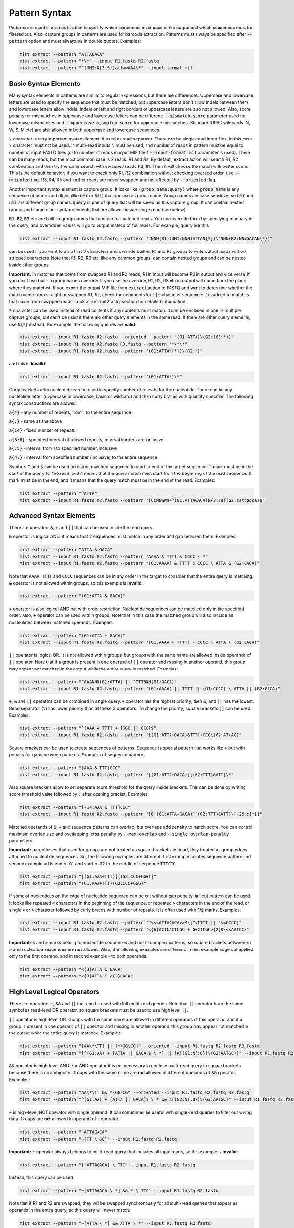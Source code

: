 .. _pattern_syntax:

==============
Pattern Syntax
==============

Patterns are used in :code:`extract` action to specify which sequences must pass to the output and which sequences
must be filtered out. Also, capture groups in patterns are used for barcode extraction. Patterns must always
be specified after :code:`--pattern` option and must always be in double quotes. Examples:

.. code-block:: console

   mist extract --pattern "ATTAGACA"
   mist extract --pattern "*\*" --input R1.fastq R2.fastq
   mist extract --pattern "^(UMI:N{3:5})attwwAAA\*" --input-format mif

Basic Syntax Elements
---------------------

Many syntax elements in patterns are similar to regular expressions, but there are differences. Uppercase
and lowercase letters are used to specify the sequence that must be matched, but uppercase letters don't allow
indels between them and lowercase letters allow indels. Indels on left and right borders of uppercase letters are
also not allowed. Also, score penalty for mismatches in uppercase and lowercase letters can be different:
:code:`--mismatch-score` parameter used for lowercase mismatches and :code:`--uppercase-mismatch-score` for
uppercase mismatches. Standard IUPAC wildcards (N, W, S, M etc) are also allowed in both uppercase and lowercase
sequences.

``\`` character is very important syntax element: it used as read separator. There can be single-read input
files, in this case ``\`` character must not be used. In multi-read inputs ``\`` must be used, and number
of reads in pattern must be equal to number of input FASTQ files (or to number of reads in input MIF file if
:code:`--input-format mif` parameter is used). There can be many reads, but the most common case is 2 reads: R1 and R2.
By default, extract action will search R1, R2 combination and then try the same search with swapped reads R2, R1.
Then it will choose the match with better score. This is the default behavior; if you want to check only R1, R2
combination without checking reversed order, use :code:`--oriented` flag. R3, R4, R5 and further reads are never
swapped and not affected by :code:`--oriented` flag.

Another important syntax element is capture group. It looks like :code:`(group_name:query)` where :code:`group_name`
is any sequence of letters and digits (like :code:`UMI` or :code:`SB1`) that you use as group name. Group names are
case sensitive, so :code:`UMI` and :code:`umi` are different group names. :code:`query` is part of query that will be
saved as this capture group. It can contain nested groups and some other syntax elements that are allowed inside
single read (see below).

:code:`R1`, :code:`R2`, :code:`R3` etc are built-in group names that contain full matched reads.
You can override them by specifying manually in the query, and overridden values will go to output instead of full
reads. For example, query like this

.. code-block:: console

   mist extract --input R1.fastq R2.fastq --pattern "^NNN(R1:(UMI:NNN)ATTAN{*})\^NNN(R2:NNNGACAN{*})"

can be used if you want to strip first 3 characters and override built-in R1 and R2 groups to write output reads
without stripped characters. Note that R1, R2, R3 etc, like any common groups, can contain nested groups and can be
nested inside other groups.

**Important:** in matches that come from swapped R1 and R2 reads, R1 in input will become R2 in output and vice versa,
if you don't use built-in group names override. If you use the override, R1, R2, R3 etc in output will come from
the place where they matched. If you export the output MIF file from :code:`extract` action to FASTQ and want
to determine whether the match came from straight or swapped R1, R2, check the comments for :code:`||~` character
sequence: it is added to matches that came from swapped reads. Look at :ref:`mif2fastq` section for
detailed information.

:code:`*` character can be used instead of read contents if any contents must match. It can be enclosed in one or
multiple capture groups, but can't be used if there are other query elements in the same read. If there are other
query elements, use :code:`N{*}` instead. For example, the following queries are **valid**:

.. code-block:: console

   mist extract --input R1.fastq R2.fastq --oriented --pattern "(G1:ATTA)\(G2:(G3:*))"
   mist extract --input R1.fastq R2.fastq R3.fastq --pattern "*\*\*"
   mist extract --input R1.fastq R2.fastq --pattern "(G1:ATTAN{*})\(G2:*)"

and this is **invalid**:

.. code-block:: console

   mist extract --input R1.fastq R2.fastq --pattern "(G1:ATTA*)\*"

Curly brackets after nucleotide can be used to specify number of repeats for the nucleotide. There can be any
nucleotide letter (uppercase or lowercase, basic or wildcard) and then curly braces with quantity specifier.
The following syntax constructions are allowed:

:code:`a{*}` - any number of repeats, from 1 to the entire sequence

:code:`a{:}` - same as the above

:code:`a{14}` - fixed number of repeats

:code:`a{3:6}` - specified interval of allowed repeats, interval borders are inclusive

:code:`a{:5}` - interval from 1 to specified number, inclusive

:code:`a{4:}` - interval from specified number (inclusive) to the entire sequence

Symbols :code:`^` and :code:`$` can be used to restrict matched sequence to start or end of the target sequence.
:code:`^` mark must be in the start of the query for the read, and it means that the query match must start from
the beginning of the read sequence. :code:`$` mark must be in the end, and it means that the query match must be in the
end of the read. Examples:

.. code-block:: console

   mist extract --pattern "^ATTA"
   mist extract --input R1.fastq R2.fastq --pattern "TCCNNWW$\^(G1:ATTAGACA)N{3:18}(G2:ssttggca)$"

Advanced Syntax Elements
------------------------

There are operators :code:`&`, :code:`+` and :code:`||` that can be used inside the read query.

:code:`&` operator is logical AND, it means that 2 sequences must match in any order and gap between them.
Examples:

.. code-block:: console

   mist extract --pattern "ATTA & GACA"
   mist extract --input R1.fastq R2.fastq --pattern "AAAA & TTTT & CCCC \ *"
   mist extract --input R1.fastq R2.fastq --pattern "(G1:AAAA) & TTTT & CCCC \ ATTA & (G2:GACA)"

Note that :code:`AAAA`, :code:`TTTT` and :code:`CCCC` sequences can be in any order in the target to consider that the
entire query is matching. :code:`&` operator is not allowed within groups, so this example is **invalid**:

.. code-block:: console

   mist extract --pattern "(G1:ATTA & GACA)"

:code:`+` operator is also logical AND but with order restriction. Nucleotide sequences can be matched only in
the specified order. Also, :code:`+` operator can be used within groups. Note that in this case the matched group will
also include all nucleotides between matched operands. Examples:

.. code-block:: console

   mist extract --pattern "(G1:ATTA + GACA)"
   mist extract --input R1.fastq R2.fastq --pattern "(G1:AAAA + TTTT) + CCCC \ ATTA + (G2:GACA)"

:code:`||` operator is logical OR. It is not allowed within groups, but groups with the same name are allowed
inside operands of :code:`||` operator. Note that if a group is present in one operand of :code:`||` operator and
missing in another operand, this group may appear not matched in the output while the entire query is matched.
Examples:

.. code-block:: console

   mist extract --pattern "^AAANNN(G1:ATTA) || ^TTTNNN(G1:GACA)"
   mist extract --input R1.fastq R2.fastq --pattern "(G1:AAAA) || TTTT || (G1:CCCC) \ ATTA || (G2:GACA)"

:code:`+`, :code:`&` and :code:`||` operators can be combined in single query. :code:`+` operator has the highest
priority, then :code:`&`, and :code:`||` has the lowest. Read separator (``\``) has lower priority than all these
3 operators. To change the priority, square brackets :code:`[]` can be used. Examples:

.. code-block:: console

   mist extract --pattern "^[AAA & TTT] + [GGG || CCC]$"
   mist extract --input R1.fastq R2.fastq --pattern "[(G1:ATTA+GACA)&TTT]+CCC\(G2:AT+AC)"

Square brackets can be used to create sequences of patterns. Sequence is special pattern that works like :code:`+`
but with penalty for gaps between patterns. Examples of sequence pattern:

.. code-block:: console

   mist extract --pattern "[AAA & TTT]CCC"
   mist extract --input R1.fastq R2.fastq --pattern "[(G1:ATTA+GACA)][(G2:TTT)&ATT]\*"

Also square brackets allow to set separate score threshold for the query inside brackets. This can be done by writing
score threshold value followed by :code:`:` after opening bracket. Examples:

.. code-block:: console

   mist extract --pattern "[-14:AAA & TTT]CCC"
   mist extract --input R1.fastq R2.fastq --pattern "[0:(G1:ATTA+GACA)][(G2:TTT)&ATT]\[-25:c{*}]"

Matched operands of :code:`&`, :code:`+` and sequence patterns can overlap, but overlaps add penalty to match score.
You can control maximum overlap size and overlapping letter penalty by :code:`--max-overlap` and
:code:`--single-overlap-penalty` parameters.

**Important:** parentheses that used for groups are not treated as square brackets; instead, they treated as group
edges attached to nucleotide sequences. So, the following examples are different: first example creates sequence
pattern and second example adds end of :code:`G1` and start of :code:`G2` to the middle of sequence :code:`TTTCCC`.

.. code-block:: console

   mist extract --pattern "[(G1:AAA+TTT)][(G2:CCC+GGG)]"
   mist extract --pattern "(G1:AAA+TTT)(G2:CCC+GGG)"

If some of nucleotides on the edge of nucleotide sequence can be cut without gap penalty, tail cut pattern can be used.
It looks like repeated :code:`<` characters in the beginning of the sequence, or repeated :code:`>` characters in
the end of the read, or single :code:`<` or :code:`>` character followed by curly braces with number of
repeats. It is often used with :code:`^`/:code:`$` marks. Examples:

.. code-block:: console

   mist extract --input R1.fastq R2.fastq --pattern "^<<<ATTAGACA>>$\[^<TTTT || ^<<CCCC]"
   mist extract --input R1.fastq R2.fastq --pattern "<{6}ACTCACTCGC + GGCTCGC>{2}$\<<AATCC>"

**Important:** :code:`<` and :code:`>` marks belong to nucleotide sequences and not to complex patterns, so square
brackets between :code:`<` / :code:`>` and nucleotide sequences are **not** allowed. Also, the following examples are
different: in first example edge cut applied only to the first operand, and in second example - to both operands.

.. code-block:: console

   mist extract --pattern "<{3}ATTA & GACA"
   mist extract --pattern "<{3}ATTA & <{3}GACA"

High Level Logical Operators
----------------------------

There are operators :code:`~`, :code:`&&` and :code:`||` that can be used with full multi-read queries. Note that
:code:`||` operator have the same symbol as read-level OR operator, so square brackets must be used to use
high level :code:`||`.

:code:`||` operator is high-level OR. Groups with the same name are allowed in different operands of this operator,
and if a group is present in one operand of :code:`||` operator and missing in another operand, this group may appear
not matched in the output while the entire query is matched. Examples:

.. code-block:: console

   mist extract --pattern "[AA\*\TT] || [*\GG\CG]" --oriented --input R1.fastq R2.fastq R3.fastq
   mist extract --pattern "[^(G1:AA) + [ATTA || GACA]$ \ *] || [AT(G1:N{:8})\(G2:AATGC)]" --input R1.fastq R2.fastq

:code:`&&` operator is high-level AND. For AND operator it is not necessary to enclose multi-read query in square
brackets because there is no ambiguity. Groups with the same name are **not** allowed in different operands of
:code:`&&` operator. Examples:

.. code-block:: console

   mist extract --pattern "AA\*\TT && *\GG\CG" --oriented --input R1.fastq R2.fastq R3.fastq
   mist extract --pattern "^(G1:AA) + [ATTA || GACA]$ \ * && AT(G2:N{:8})\(G3:AATGC)" --input R1.fastq R2.fastq

:code:`~` is high-level NOT operator with single operand. It can sometimes be useful with single-read queries to
filter out wrong data. Groups are **not** allowed in operand of :code:`~` operator.

.. code-block:: console

   mist extract --pattern "~ATTAGACA"
   mist extract --pattern "~[TT \ GC]" --input R1.fastq R2.fastq

**Important:** :code:`~` operator always belongs to multi-read query that includes all input reads, so this example
is **invalid**:

.. code-block:: console

   mist extract --pattern "[~ATTAGACA] \ TTC" --input R1.fastq R2.fastq

Instead, this query can be used:

.. code-block:: console

   mist extract --pattern "~[ATTAGACA \ *] && * \ TTC" --input R1.fastq R2.fastq

Note that if R1 and R2 are swapped, they will be swapped synchronously for all multi-read queries that appear as
operands in the entire query, so this query will never match:

.. code-block:: console

   mist extract --pattern "~[ATTA \ *] && ATTA \ *" --input R1.fastq R2.fastq

Square brackets are not required for :code:`~` operator, but recommended for clarity if input contains more than
1 read. :code:`~` operator have lower priority than ``\``; :code:`&&` has lower priority than :code:`~`, and
high-level :code:`||` has lower priority than :code:`&&`. But remember that high-level :code:`||` requires to enclose
operands or multi-read blocks inside operands into square brackets to avoid ambiguity with read-level OR operator.

Square brackets with score thresholds can be used with high-level queries too:

.. code-block:: console

   mist extract --pattern "~[0: ATTA \ GACA && * \ TTT] || [-18: CCC \ GGG]" --input R1.fastq R2.fastq
